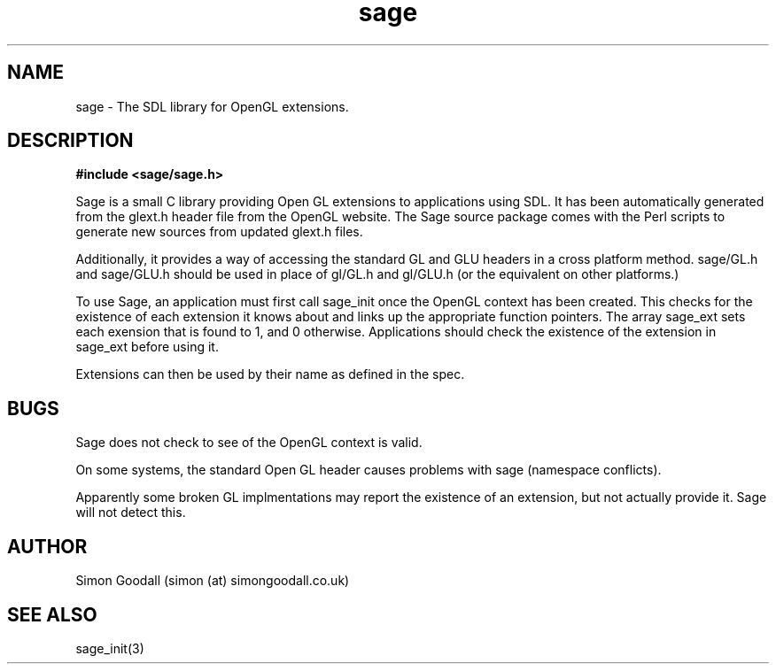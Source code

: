 .TH sage 3 "September 22, 2005"
.SH NAME
sage \-  The SDL library for OpenGL extensions.

.SH DESCRIPTION
.B #include <sage/sage.h>

Sage is a small C library providing Open GL extensions to applications using SDL. It has been automatically generated from the glext.h header file from the OpenGL website. The Sage source package comes with the Perl scripts to generate new sources from updated glext.h files.
.PP
Additionally, it provides a way of accessing the standard GL and GLU headers in a cross platform method. sage/GL.h and sage/GLU.h should be used in place of gl/GL.h and gl/GLU.h (or the equivalent on other platforms.)
.PP
To use Sage, an application must first call sage_init once the OpenGL context has been created. This checks for the existence of each extension it knows about and links up the appropriate function pointers. The array sage_ext sets each exension that is found to 1, and 0 otherwise. Applications should check the existence of the extension in sage_ext before using it.
.PP
Extensions can then be used by their name as defined in the spec.
.SH BUGS
Sage does not check to see of the OpenGL context is valid.
.PP
On some systems, the standard Open GL header causes problems with sage (namespace conflicts).
.PP
Apparently some broken GL implmentations may report the existence of an extension, but not actually provide it. Sage will not detect this.
.SH AUTHOR
Simon Goodall (simon (at) simongoodall.co.uk)
.SH SEE ALSO
sage_init(3)
